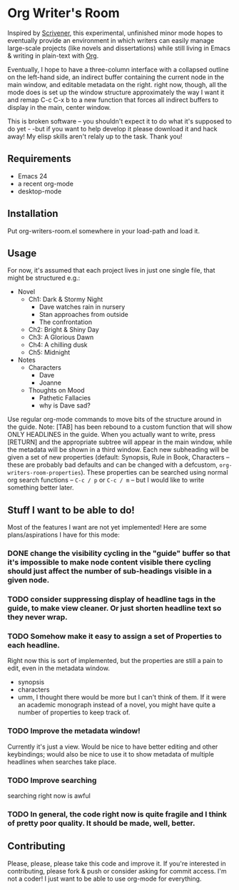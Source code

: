 #+TODO: TODO  | DONE CANCELED


* Org Writer's Room
Inspired by [[http://www.literatureandlatte.com/scrivener.php][Scrivener]], this experimental, unfinished minor mode hopes to eventually provide an environment in which writers can easily manage large-scale projects (like novels and dissertations) while still living in Emacs & writing in plain-text with [[http://orgmode.org][Org]].  

Eventually, I hope to have a three-column interface with a collapsed outline on the left-hand side, an indirect buffer containing the current node in the main window, and editable metadata on the right.  right now, though, all the mode does is set up the window structure approximately the way I want it and remap C-c C-x b to a new function that forces all indirect buffers to display in the main, center window.  

This is broken software -- you shouldn't expect it to do what it's supposed to do yet - -but if you want to help develop it please download it and hack away! My elisp skills aren't relaly up to the task.  Thank you!
** Requirements
- Emacs 24
- a recent org-mode
- desktop-mode

** Installation
Put org-writers-room.el somewhere in your load-path and load it.

** Usage
For now, it's assumed that each project lives in just one single file, that might be structured e.g.:
- Novel
  - Ch1: Dark & Stormy Night
    - Dave watches rain in nursery
    - Stan approaches from outside
    - The confrontation
  - Ch2: Bright & Shiny Day
  - Ch3: A Glorious Dawn
  - Ch4: A chilling dusk
  - Ch5: Midnight
- Notes
  - Characters
    - Dave
    - Joanne
  - Thoughts on Mood
    - Pathetic Fallacies
    - why is Dave sad?
Use regular org-mode commands to move bits of the structure around in the guide.  Note:  [TAB] has been rebound to a custom function that will show ONLY HEADLINES in the guide.  When you actually want to write, press [RETURN] and the appropriate subtree will appear in the main window, while the metadata will be shown in a third window.  Each new subheading will be given a set of new properties (default:  Synopsis, Rule in Book, Characters -- these are probably bad defaults and can be changed with a defcustom, =org-writers-room-properties=).  These properties can be searched using normal org search functions -- =C-c / p= or =C-c / m= -- but I would like to write something better later.  

** Stuff I want to be able to do!
Most of the features I want are not yet implemented!  Here are some plans/aspirations I have for this mode:
*** DONE change the visibility cycling in the "guide" buffer so that it's impossible to make node content visible there  cycling should just affect the number of sub-headings visible in a given node.
*** TODO consider suppressing display of  headline tags in the guide, to make view cleaner.  Or just shorten headline text so they never wrap.
*** TODO Somehow make it easy to assign a set of Properties to each headline.  
Right now this is sort of implemented, but the properties are still a pain to edit, even in the metadata window.
- synopsis
- characters
- umm, I thought there would be more but I can't think of them.  If it were an academic monograph instead of a novel, you might have quite a number of properties to keep track of.
*** TODO Improve the metadata window!  
Currently it's just a view.  Would be nice to have better editing and other keybindings; would also be nice to use it to show metadata of multiple headlines when searches take place.
*** TODO Improve searching
searching right now is awful 
*** TODO In general, the code right now is quite fragile and I think of pretty poor quality.  It should be made, well, better.
** Contributing
Please, please, please take this code and improve it.  If you're interested in contributing, please fork & push or consider asking for commit access.  I'm not a coder! I just want to be able to use org-mode for everything.   
